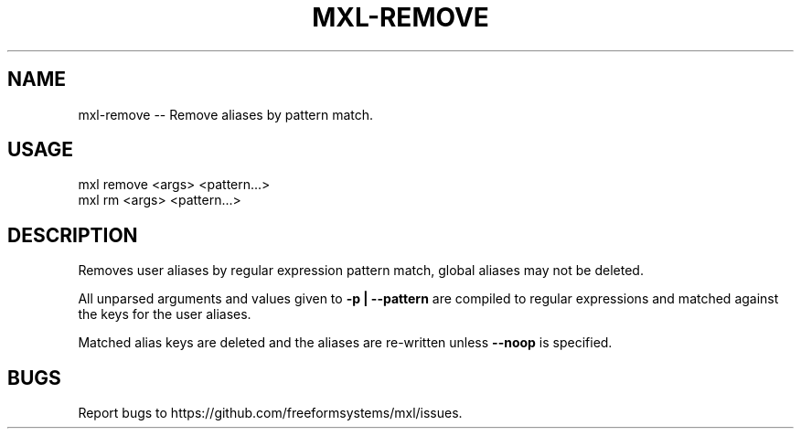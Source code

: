 .TH "MXL-REMOVE" "1" "July 2015" "mxl-remove 0.5.63" "User Commands"
.SH "NAME"
mxl-remove -- Remove aliases by pattern match.
.SH "USAGE"

.SP
mxl remove <args> <pattern...>
.br
mxl rm <args> <pattern...>
.SH "DESCRIPTION"
.PP
Removes user aliases by regular expression pattern match, global aliases may not be deleted.
.PP
All unparsed arguments and values given to \fB\-p | \-\-pattern\fR are compiled to regular expressions and matched against the keys for the user aliases.
.PP
Matched alias keys are deleted and the aliases are re\-written unless \fB\-\-noop\fR is specified.
.SH "BUGS"
.PP
Report bugs to https://github.com/freeformsystems/mxl/issues.

